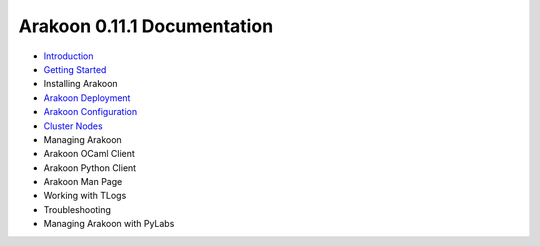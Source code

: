 ============================
Arakoon 0.11.1 Documentation
============================
- `Introduction <introduction.html>`_
- `Getting Started <getting_started.html>`_
- Installing Arakoon
- `Arakoon Deployment <arakoon_deployment.html>`_
- `Arakoon Configuration <arakoon_configuration.html>`_
- `Cluster Nodes <cluster_nodes.html>`_
- Managing Arakoon
- Arakoon OCaml Client
- Arakoon Python Client
- Arakoon Man Page
- Working with TLogs
- Troubleshooting
- Managing Arakoon with PyLabs
